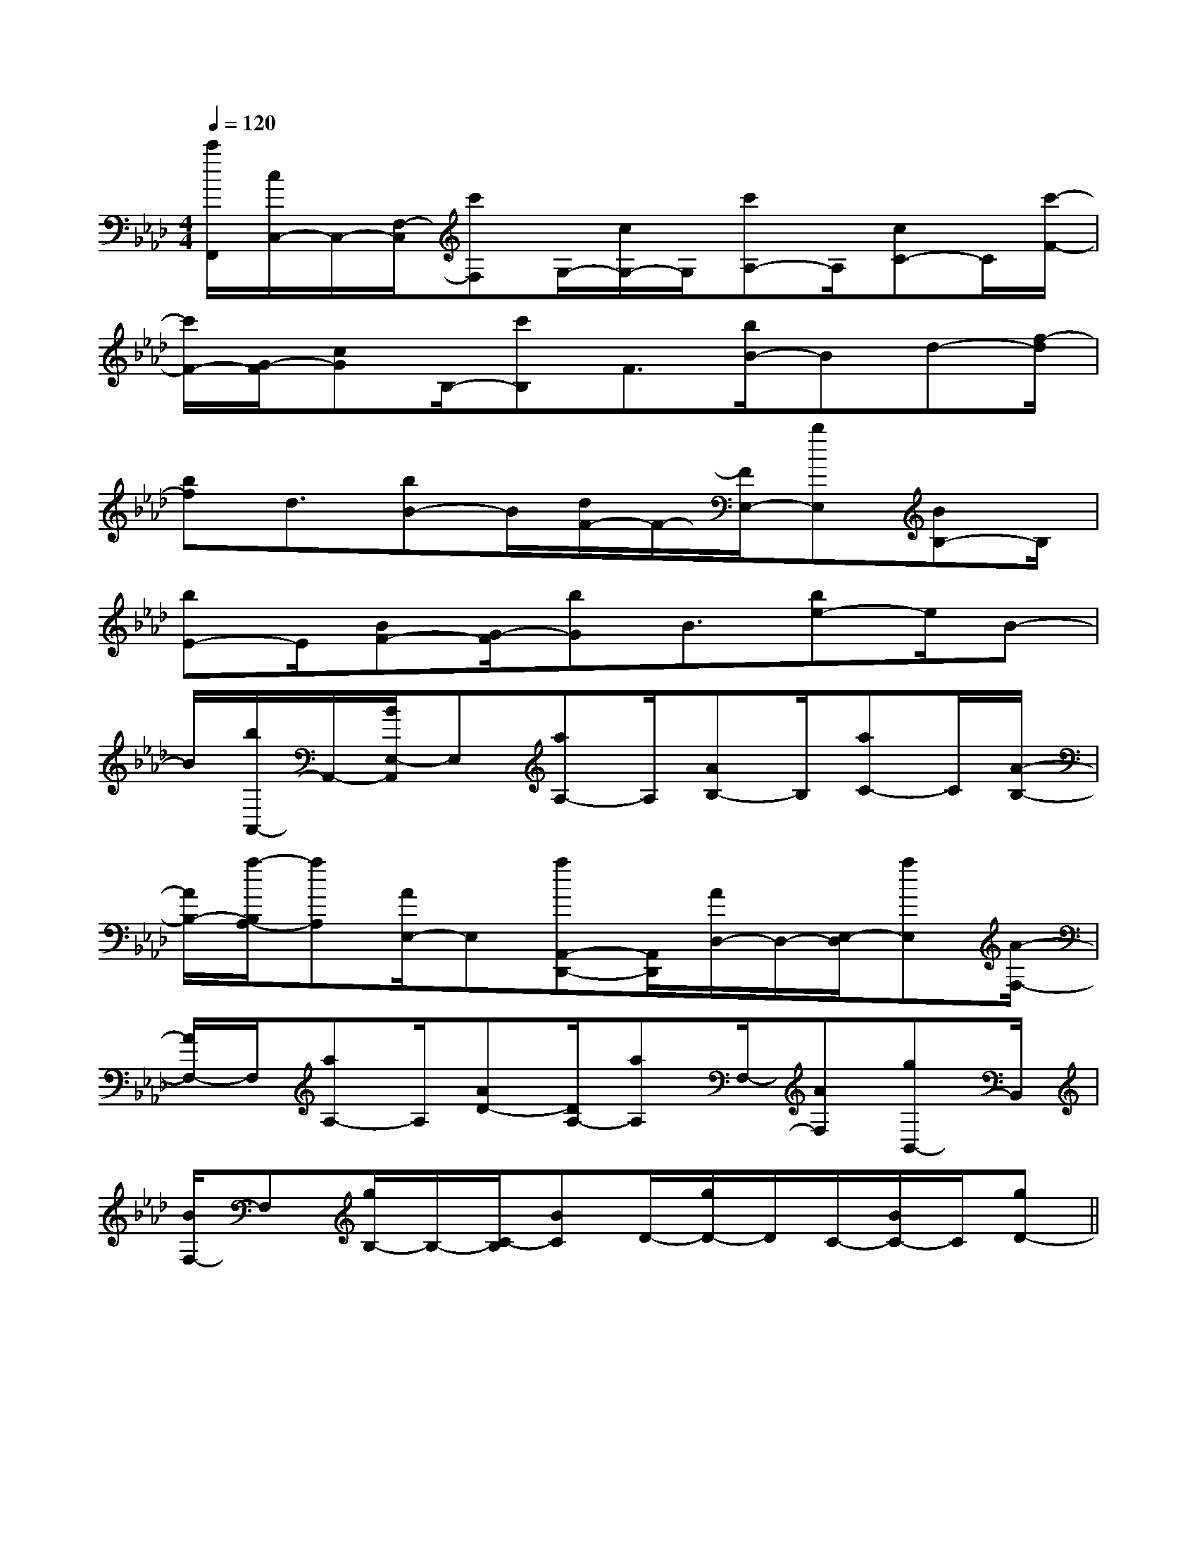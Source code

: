 X:1
T:
M:4/4
L:1/8
Q:1/4=120
K:Ab
%4flats
%%MIDI program 0
V:1
%%MIDI program 0
[c'/2F,,/2][c/2C,/2-]C,/2-[F,/2-C,/2][c'F,]G,/2-[c/2G,/2-]G,/2[c'A,-]A,/2[cC-]C/2[c'/2-F/2-]|
[c'/2F/2-][G/2-F/2][cG]B,/2-[c'B,]F3/2[b/2B/2-]Bd-[f/2-d/2]|
[bf]d3/2[bB-]B/2[d/2F/2-]F/2-[F/2E,/2-][bE,][BB,-]B,/2|
[bE-]E/2[BF-][G/2-F/2][bG]B3/2[be-]e/2B-|
B/2[b/2A,,/2-]A,,/2-[B/2E,/2-A,,/2]E,[aA,-]A,/2[AB,-]B,/2[aC-]C/2[A/2-B,/2-]|
[A/2B,/2-][a/2-B,/2A,/2-][aA,][A/2E,/2-]E,[aA,,-D,,-][A,,/2D,,/2][A/2D,/2-]D,/2-[E,/2-D,/2][aE,][A/2-F,/2-]|
[A/2F,/2-]F,/2[aA,-]A,/2[AD-][D/2A,/2-][aA,]F,/2-[AF,][gB,,-]B,,/2|
[B/2F,/2-]F,[g/2B,/2-]B,/2-[C/2-B,/2][BC]D/2-[g/2D/2-]D/2C/2-[B/2C/2-]C/2[gD-]||
|
|
|
|
|
|
|
|
|
|
|
|
|
|
[G/2-E/2-C,/2][G/2-E/2-C,/2][G/2-E/2-C,/2][G/2-E/2-C,/2][G/2-E/2-C,/2][G/2-E/2-C,/2][G/2-E/2-C,/2][G/2-E/2-C,/2][G/2-E/2-C,/2][G/2-E/2-C,/2][G/2-E/2-C,/2][G/2-E/2-C,/2][G/2-E/2-C,/2][G/2-E/2-C,/2][G/2-E/2-C,/2]BcBcBcBcBcBcBcBcBcBcBcBcBcBcBc[C3A,3][C3A,3][C3A,3][C3A,3][C3A,3][C3A,3][C3A,3][C3A,3][C3A,3][C3A,3][C3A,3][C3A,3][C3A,3][C3A,3][C3A,3][g-E][g-E][g-E][g-E][g-E][g-E][g-E][g-E][g-E][g-E][g-E][g-E][g-E][g-E][g-E][f'/2e'/2-[f'/2e'/2-[f'/2e'/2-[f'/2e'/2-[f'/2e'/2-[f'/2e'/2-[f'/2e'/2-[f'/2e'/2-[f'/2e'/2-[f'/2e'/2-[f'/2e'/2-[f'/2e'/2-[f'/2e'/2-[f'/2e'/2-[f'/2e'/2-[c-A-E-][c-A-E-][c-A-E-][c-A-E-][c-A-E-][c-A-E-][c-A-E-][c-A-E-][c-A-E-][c-A-E-][c-A-E-][c-A-E-][c-A-E-][c-A-E-][c-A-E-][D/2B,/2_G,/2][D/2B,/2_G,/2][D/2B,/2_G,/2][D/2B,/2_G,/2][D/2B,/2_G,/2][D/2B,/2_G,/2][D/2B,/2_G,/2][D/2B,/2_G,/2][D/2B,/2_G,/2][D/2B,/2_G,/2][D/2B,/2_G,/2][D/2B,/2_G,/2][D/2B,/2_G,/2][D/2B,/2_G,/2][D/2B,/2_G,/2]G,/2C,/2C,,/2-]G,/2C,/2C,,/2-]G,/2C,/2C,,/2-]G,/2C,/2C,,/2-]G,/2C,/2C,,/2-]G,/2C,/2C,,/2-]G,/2C,/2C,,/2-]G,/2C,/2C,,/2-]G,/2C,/2C,,/2-]G,/2C,/2C,,/2-]G,/2C,/2C,,/2-]G,/2C,/2C,,/2-]G,/2C,/2C,,/2-]G,/2C,/2C,,/2-]G,/2C,/2C,,/2-][D/2B,/2_G,/2][D/2B,/2_G,/2][D/2B,/2_G,/2][D/2B,/2_G,/2][D/2B,/2_G,/2][D/2B,/2_G,/2][D/2B,/2_G,/2][D/2B,/2_G,/2][D/2B,/2_G,/2][D/2B,/2_G,/2][D/2B,/2_G,/2][D/2B,/2_G,/2][D/2B,/2_G,/2][D/2B,/2_G,/2][A,E,,][A,E,,][A,E,,][A,E,,][A,E,,][A,E,,][A,E,,][A,E,,][A,E,,][A,E,,][A,E,,][A,E,,][A,E,,][A,E,,][A,E,,][D-A,-D,][D-A,-D,][D-A,-D,][D-A,-D,][D-A,-D,][D-A,-D,][D-A,-D,][D-A,-D,][D-A,-D,][D-A,-D,][D-A,-D,][D-A,-D,][D-A,-D,][D-A,-D,][D-A,-D,][G/2E/2G,/2][G/2E/2G,/2][G/2E/2G,/2][G/2E/2G,/2][G/2E/2G,/2][G/2E/2G,/2][G/2E/2G,/2][G/2E/2G,/2][G/2E/2G,/2][G/2E/2G,/2][G/2E/2G,/2][G/2E/2G,/2][G/2E/2G,/2][G/2E/2G,/2][G/2E/2G,/2]3-G,,3-G,,3-G,,3-G,,3-G,,3-G,,3-G,,3-G,,3-G,,3-G,,3-G,,3-G,,3-G,,3-G,,3-G,,[=B,G,[=B,G,[=B,G,[=B,G,[=B,G,[=B,G,[=B,G,[=B,G,[=B,G,[=B,G,[=B,G,[=B,G,[=B,G,[=B,G,[=B,G,[B/2=A/2[B/2=A/2[B/2=A/2[B/2=A/2[B/2=A/2[B/2=A/2[B/2=A/2[B/2=A/2[B/2=A/2[B/2=A/2[B/2=A/2[B/2=A/2[B/2=A/2[B/2=A/2[B/2=A/2[E/2-B,/2-G,/2E,/2-][E/2-B,/2-G,/2E,/2-][E/2-B,/2-G,/2E,/2-][E/2-B,/2-G,/2E,/2-][E/2-B,/2-G,/2E,/2-][E/2-B,/2-G,/2E,/2-][E/2-B,/2-G,/2E,/2-][E/2-B,/2-G,/2E,/2-][E/2-B,/2-G,/2E,/2-][E/2-B,/2-G,/2E,/2-][E/2-B,/2-G,/2E,/2-][E/2-B,/2-G,/2E,/2-][E/2-B,/2-G,/2E,/2-][E/2-B,/2-G,/2E,/2-][E/2-B,/2-G,/2E,/2-][c/2G/2E/2-C/2-][c/2G/2E/2-C/2-][c/2G/2E/2-C/2-][c/2G/2E/2-C/2-][c/2G/2E/2-C/2-][c/2G/2E/2-C/2-][c/2G/2E/2-C/2-][c/2G/2E/2-C/2-][c/2G/2E/2-C/2-][c/2G/2E/2-C/2-][c/2G/2E/2-C/2-][c/2G/2E/2-C/2-][c/2G/2E/2-C/2-][c/2G/2E/2-C/2-]C,-]C,-]C,-]C,-]C,-]C,-]C,-]C,-]